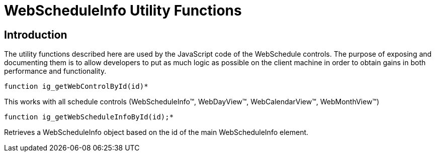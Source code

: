 ﻿////

|metadata|
{
    "name": "webscheduleinfo-utility-functions-csom",
    "controlName": [],
    "tags": ["API","Scheduling"],
    "guid": "{FFC2A876-AAAD-4DD1-B774-46011D557DF2}",  
    "buildFlags": [],
    "createdOn": "2005-07-12T00:00:00Z"
}
|metadata|
////

= WebScheduleInfo Utility Functions

== Introduction

The utility functions described here are used by the JavaScript code of the WebSchedule controls. The purpose of exposing and documenting them is to allow developers to put as much logic as possible on the client machine in order to obtain gains in both performance and functionality.


----
function ig_getWebControlById(id)*
----
This works with all schedule controls (WebScheduleInfo™, WebDayView™, WebCalendarView™, WebMonthView™)


----
function ig_getWebScheduleInfoById(id);*
----
Retrieves a WebScheduleInfo object based on the id of the main WebScheduleInfo element.